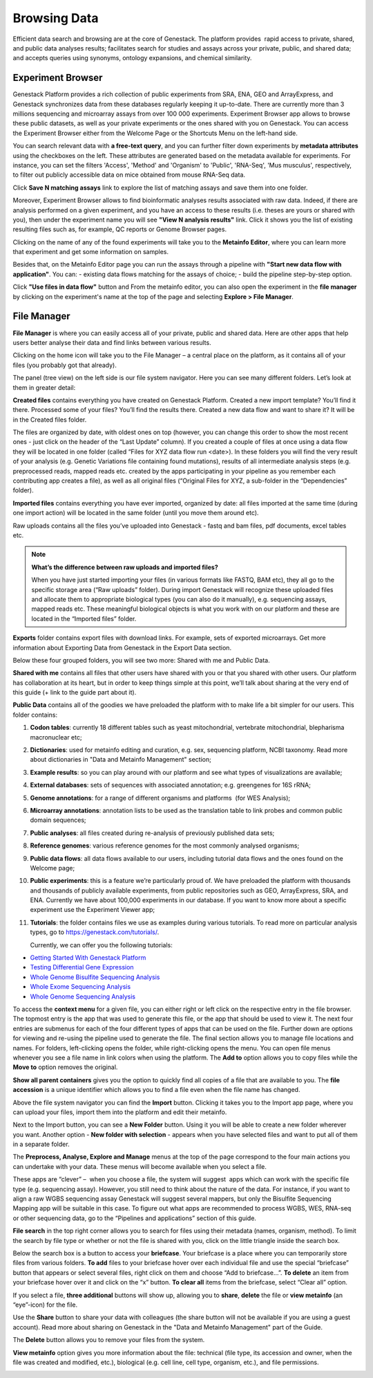 Browsing Data
-------------

Efficient data search and browsing are at the core of Genestack. The
platform provides  rapid access to private, shared, and public data
analyses results; facilitates search for studies and assays across your
private, public, and shared data; and accepts queries using synonyms,
ontology expansions, and chemical similarity.

Experiment Browser
~~~~~~~~~~~~~~~~~~

Genestack Platform provides a rich collection of public experiments from SRA, ENA, GEO
and ArrayExpress, and Genestack synchronizes data from these databases regularly keeping
it up-to-date. There are currently more than 3 millions sequencing and microarray assays from over
100 000 experiments.
Experiment Browser app allows to browse these public datasets, as well as your private
experiments or the ones shared with you on Genestack. You can access the Experiment
Browser either from the Welcome Page or the Shortcuts Menu on the left-hand side.

You can search relevant data with **a free-text query**, and you can further
filter down experiments by **metadata attributes** using the checkboxes
on the left. These attributes are generated based on the metadata available for experiments.
For instance, you can set the filters 'Access', 'Method'
and 'Organism' to 'Public', 'RNA-Seq', 'Mus musculus', respectively,
to filter out publicly accessible data on mice obtained from  mouse RNA-Seq data.

|ExperimentBrowser|

Click **Save N matching assays** link to explore
the list of matching assays and save them into one folder.

|SaveMatchingAssays|

Moreover, Experiment Browser allows to find bioinformatic analyses results
associated with raw data. Indeed, if there are analysis performed on a given experiment,
and you have an access to these results (i.e. theses are yours or shared with you),
then under the experiment name you will see **"View N analysis results"** link.
Click it shows you the list of existing resulting files such as, for example, QC reports
or Genome Browser pages.

|AnalysisResults|

Clicking on the name of any of the found experiments will take you to
the **Metainfo Editor**, where you can learn more that experiment
and get some information on samples.

|EditMetainfo|

Besides that, on the Metainfo Editor page you can run the assays through a pipeline with
**"Start new data flow with application"**. You can:
- existing data flows matching for the assays of choice;
- build the pipeline step-by-step option.

|NewDF|

Click **"Use files in data flow"** button and
From the metainfo editor, you can also open the experiment in the **file manager** by clicking on
the experiment's name at the top of the page and selecting **Explore > File Manager**.

|fromMEtoFB|

File Manager
~~~~~~~~~~~~
**File Manager** is where you can easily access all of your private, public
and shared data. Here are other apps that help users better analyse their data and find
links between various results.

Clicking on the home icon will take you to the File Manager – a central
place on the platform, as it contains all of your files (you probably
got that already).

|FileManager|

The panel (tree view) on the left side is our file system navigator.
Here you can see many different folders. Let’s look at them in greater
detail:

**Created files** contains everything you have created on Genestack
Platform. Created a new import template? You’ll find it there. Processed
some of your files? You’ll find the results there. Created a new data
flow and want to share it? It will be in the Created files folder.

The files are organized by date, with oldest ones on top (however, you
can change this order to show the most recent ones - just click on the
header of the “Last Update” column). If you created a couple of files at
once using a data flow they will be located in one folder (called “Files
for XYZ data flow run <date>). In these folders you will find the very
result of your analysis (e.g. Genetic Variations file containing found
mutations), results of all intermediate analysis steps (e.g.
preprocessed reads, mapped reads etc. created by the apps participating
in your pipeline as you remember each contributing app creates a file),
as well as all original files (“Original Files for XYZ, a sub-folder in the “Dependencies” folder).

**Imported files** contains everything you have ever imported, organized by
date: all files imported at the same time (during one import action)
will be located in the same folder (until you move them around etc). 

Raw uploads contains all the files you’ve uploaded into Genestack -
fastq and bam files, pdf documents, excel tables etc.


.. note:: **What’s the difference between raw uploads and imported files?**

          When you have just started importing your files (in various formats like
          FASTQ, BAM etc), they all go to the specific storage area (“Raw uploads”
          folder). During import Genestack will recognize these uploaded files and
          allocate them to appropriate biological types (you can also do it
          manually), e.g. sequencing assays, mapped reads etc. These meaningful
          biological objects is what you work with on our platform and these are
          located in the “Imported files” folder.

**Exports** folder contains export files with download links. For example,
sets of exported microarrays. Get more information about Exporting Data from Genestack in
the Export Data section.

Below these four grouped folders, you will see two more: Shared with me
and Public Data.

**Shared with me** contains all files that other users have shared with
you or that you shared with other users. Our platform has collaboration
at its heart, but in order to keep things simple at this point, we’ll
talk about sharing at the very end of this guide (+ link to the guide
part about it).

**Public Data** contains all of the goodies we have preloaded the platform
with to make life a bit simpler for our users. This folder contains:

|PublicData|

#. **Codon tables**: currently 18 different tables such as yeast
   mitochondrial, vertebrate mitochondrial, blepharisma macronuclear
   etc;
#. **Dictionaries**: used for metainfo editing and curation, e.g. sex,
   sequencing platform, NCBI taxonomy. Read more about dictionaries in
   "Data and Metainfo Management" section;
#. **Example results**: so you can play around with our platform and see
   what types of visualizations are available;
#. **External databases**: sets of sequences with associated annotation;
   e.g. greengenes for 16S rRNA;
#. **Genome annotations**: for a range of different organisms and platforms
    (for WES Analysis);
#. **Microarray annotations**: annotation lists to be used as the
   translation table to link probes and common public domain sequences;
#. **Public analyses**: all files created during re-analysis of previously
   published data sets;
#. **Reference genomes**: various reference genomes for the most commonly
   analysed organisms;
#. **Public data flows**: all data flows available to our users, including
   tutorial data flows and the ones found on the Welcome page;
#. **Public experiments**: this is a feature we’re particularly proud of. We
   have preloaded the platform with thousands and thousands of publicly
   available experiments, from public repositories such as GEO,
   ArrayExpress, SRA, and ENA. Currently we have about 100,000
   experiments in our database. If you want to know more about a specific experiment use the
   Experiment Viewer app;
#. **Tutorials**: the folder contains files we use as examples during
   various tutorials. To read more on particular analysis types, go to
   https://genestack.com/tutorials/.

   Currently, we can offer you the following tutorials:

-  `Getting Started With Genestack Platform`_
-  `Testing Differential Gene Expression`_
-  `Whole Genome Bisulfite Sequencing Analysis`_
-  `Whole Exome Sequencing Analysis`_
-  `Whole Genome Sequencing Analysis`_

.. _Whole Exome Sequencing Analysis: https://genestack.com/tutorial/whole-exome-sequencing-data-analysis-on-genestack-platform/

To access the **context menu** for a given file, you can either right or left click
on the respective entry in the file browser. The topmost entry is the
app that was used to generate this file, or the app that should be used
to view it. The next four entries are submenus for each of the four different
types of apps that can be used on the file. Further down are options for
viewing and re-using the pipeline used to generate the file. The final
section allows you to manage file locations and names. For folders,
left-clicking opens the folder, while right-clicking opens the menu. You
can open file menus whenever you see a file name in link colors when
using the platform. The **Add to** option allows you to copy files while the
**Move to** option removes the original.

**Show all parent containers** gives you the option to quickly find all
copies of a file that are available to you. The **file accession** is a
unique identifier which allows you to find a file even when the file
name has changed.

|ParentContainers|

Above the file system navigator you can find the **Import** button. Clicking
it takes you to the Import app page, where you can upload your files,
import them into the platform and edit their metainfo. 

|import|

Next to the Import button, you can see a **New Folder** button. Using it
you will be able to create a new folder wherever you want. Another option
- **New folder with selection** - appears when you have selected files and
want to put all of them in a separate folder.

|NewFolder|

The **Preprocess, Analyse, Explore and Manage** menus at the top of the page
correspond to the four main actions you can undertake with your data.
These menus will become available when you select a file. 

|MatchingApps|

These apps are “clever” –  when you choose a file, the system will
suggest  apps which can work with the specific file type (e.g.
sequencing assay). However, you still need to think about the nature of
the data. For instance, if you want to align a raw WGBS sequencing assay
Genestack will suggest several mappers, but only the Bisulfite
Sequencing Mapping app will be suitable in this case. To figure out what
apps are recommended to process WGBS, WES, RNA-seq or other sequencing
data, go to the “Pipelines and applications” section of this guide.

**File search** in the top right corner allows you to search for files using
their metadata (names, organism, method). To limit the search by file
type or whether or not the file is shared with you, click on the little
triangle inside the search box.

|FileSearch|

Below the search box is a button to access your **briefcase**. Your
briefcase is a place where you can temporarily store files from various
folders. **To add** files to your briefcase hover over each
individual file and use the special “briefcase” button that appears or
select several files, right click on them and choose “Add to
briefcase...”. **To delete** an item from your briefcase hover over it and
click on the “x” button. **To clear all** items from the briefcase, select
“Clear all” option.

|BriefCase|

If you select a file, **three additional** buttons will show up, allowing
you to **share**, **delete** the file or **view metainfo** (an “eye”-icon) for
the file.

|3buttons1|

|3buttons2|

Use the **Share** button to share your data with colleagues (the share button
will not be available if you are using a guest account).
Read more about sharing on Genestack in the "Data and Metainfo Management" part of the Guide.

|share|

The **Delete** button allows you to remove your files from the system.

|delete|

**View metainfo** option gives you more information about the file: technical
(file type, its accession and owner, when the file was created and modified,
etc.), biological (e.g. cell line, cell type, organism, etc.), and file
permissions.

|eye|

.. _Getting Started With Genestack Platform: https://genestack.com/tutorial/getting-started-with-genestack-platform/
.. _Testing Differential Gene Expression: https://genestack.com/tutorial/testing-differential-gene-expression-on-genestack-platform/
.. _Whole Genome Bisulfite Sequencing Analysis: https://genestack.com/tutorial/whole-genome-bisulfite-sequencing-analysis/
.. _Whole Genome Sequencing Analysis: https://genestack.com/tutorial/wgs-analysis-on-genestack/
.. |SaveMatchingAssays| image:: images/save-matching-assays.png
.. |FileManager| image:: images/file-manager.png
.. |PublicData| image:: images/public-data.png
.. |ParentContainers| image:: images/parent-containers.png
.. |import| image:: images/import_start.png
.. |MatchingApps| image:: images/matching-apps.png
.. |FileSearch| image:: images/file-search.png
.. |BriefCase| image:: images/brief-case.png
.. |3buttons1| image:: images/3buttons-1.png
.. |3buttons2| image:: images/3buttons-2.png
.. |share| image:: images/share.png
.. |delete| image:: images/delete.png
.. |eye| image:: images/eye.png
.. |ExperimentBrowser| image:: images/experiment-browser.png
.. |NewFolder| image:: images/new-folder.png
.. |AnalysisResults| image:: images/analysis-results.png
.. |EditMetainfo| image:: images/DB-to-EditMetainfo.png
.. |fromMEtoFB| image:: images/From-ME-to-FB.png
.. |NewDF| image:: images/new-df.png
